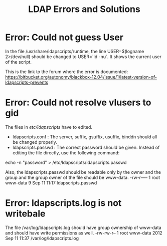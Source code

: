 #+TITLE: LDAP Errors and Solutions

* Error: Could not guess User

In the file /usr/share/ldapscripts/runtime, the line USER=$(logname
2>/dev/null) should be changed to USER=`id -nu`. It shows the current
user of the script.

This is the link to the forum where the error is documented:
https://bitbucket.org/autonomy/blackbox-12.04/issue/1/latest-version-of-ldapscripts-prevents

* Error: Could not resolve vlusers to gid

The files in /etc/ldapscripts/ have to edited. 

- ldapscripts.conf : The server, suffix, gsuffix, usuffix, binddn
  should all be changed properly.
- ldapscripts.passwd : The correct password should be given. Instead
  of editing the file directly, use the following command: 
echo -n "password" > /etc/ldapscripts/ldapscripts.passwd

Also, the ldapscripts.passwd should be readable only by the owner and
the group and the group owner of the file should be www-data.
-rw-r----- 1 root www-data 9 Sep 11 11:17 ldapscripts.passwd

* Error: ldapscripts.log is not writebale

The file /var/log/ldapscripts.log should have group ownership of
www-data and should have write permissions as well.
-rw-rw-r-- 1 root www-data 2012 Sep 11 11:37 /var/log/ldapscripts.log
